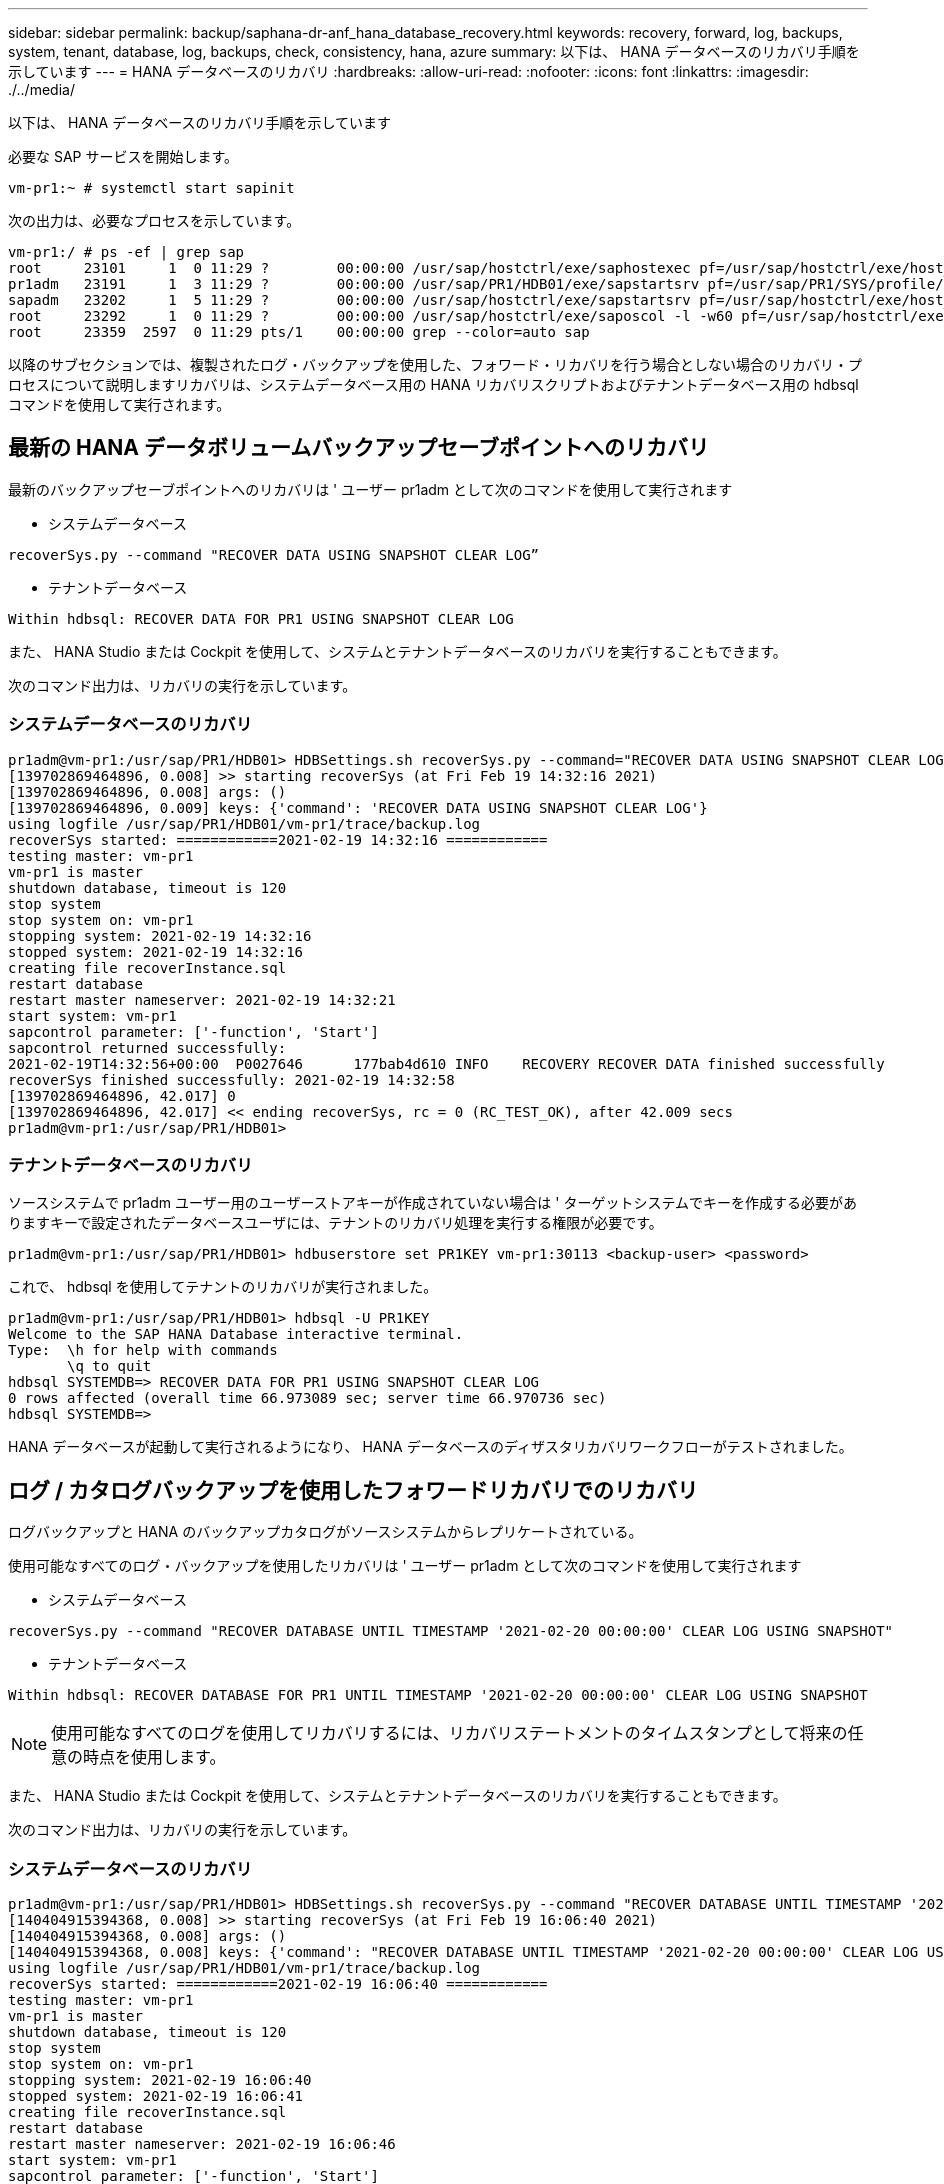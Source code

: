 ---
sidebar: sidebar 
permalink: backup/saphana-dr-anf_hana_database_recovery.html 
keywords: recovery, forward, log, backups, system, tenant, database, log, backups, check, consistency, hana, azure 
summary: 以下は、 HANA データベースのリカバリ手順を示しています 
---
= HANA データベースのリカバリ
:hardbreaks:
:allow-uri-read: 
:nofooter: 
:icons: font
:linkattrs: 
:imagesdir: ./../media/


[role="lead"]
以下は、 HANA データベースのリカバリ手順を示しています

必要な SAP サービスを開始します。

....
vm-pr1:~ # systemctl start sapinit
....
次の出力は、必要なプロセスを示しています。

....
vm-pr1:/ # ps -ef | grep sap
root     23101     1  0 11:29 ?        00:00:00 /usr/sap/hostctrl/exe/saphostexec pf=/usr/sap/hostctrl/exe/host_profile
pr1adm   23191     1  3 11:29 ?        00:00:00 /usr/sap/PR1/HDB01/exe/sapstartsrv pf=/usr/sap/PR1/SYS/profile/PR1_HDB01_vm-pr1 -D -u pr1adm
sapadm   23202     1  5 11:29 ?        00:00:00 /usr/sap/hostctrl/exe/sapstartsrv pf=/usr/sap/hostctrl/exe/host_profile -D
root     23292     1  0 11:29 ?        00:00:00 /usr/sap/hostctrl/exe/saposcol -l -w60 pf=/usr/sap/hostctrl/exe/host_profile
root     23359  2597  0 11:29 pts/1    00:00:00 grep --color=auto sap
....
以降のサブセクションでは、複製されたログ・バックアップを使用した、フォワード・リカバリを行う場合としない場合のリカバリ・プロセスについて説明しますリカバリは、システムデータベース用の HANA リカバリスクリプトおよびテナントデータベース用の hdbsql コマンドを使用して実行されます。



== 最新の HANA データボリュームバックアップセーブポイントへのリカバリ

最新のバックアップセーブポイントへのリカバリは ' ユーザー pr1adm として次のコマンドを使用して実行されます

* システムデータベース


....
recoverSys.py --command "RECOVER DATA USING SNAPSHOT CLEAR LOG”
....
* テナントデータベース


....
Within hdbsql: RECOVER DATA FOR PR1 USING SNAPSHOT CLEAR LOG
....
また、 HANA Studio または Cockpit を使用して、システムとテナントデータベースのリカバリを実行することもできます。

次のコマンド出力は、リカバリの実行を示しています。



=== システムデータベースのリカバリ

....
pr1adm@vm-pr1:/usr/sap/PR1/HDB01> HDBSettings.sh recoverSys.py --command="RECOVER DATA USING SNAPSHOT CLEAR LOG"
[139702869464896, 0.008] >> starting recoverSys (at Fri Feb 19 14:32:16 2021)
[139702869464896, 0.008] args: ()
[139702869464896, 0.009] keys: {'command': 'RECOVER DATA USING SNAPSHOT CLEAR LOG'}
using logfile /usr/sap/PR1/HDB01/vm-pr1/trace/backup.log
recoverSys started: ============2021-02-19 14:32:16 ============
testing master: vm-pr1
vm-pr1 is master
shutdown database, timeout is 120
stop system
stop system on: vm-pr1
stopping system: 2021-02-19 14:32:16
stopped system: 2021-02-19 14:32:16
creating file recoverInstance.sql
restart database
restart master nameserver: 2021-02-19 14:32:21
start system: vm-pr1
sapcontrol parameter: ['-function', 'Start']
sapcontrol returned successfully:
2021-02-19T14:32:56+00:00  P0027646      177bab4d610 INFO    RECOVERY RECOVER DATA finished successfully
recoverSys finished successfully: 2021-02-19 14:32:58
[139702869464896, 42.017] 0
[139702869464896, 42.017] << ending recoverSys, rc = 0 (RC_TEST_OK), after 42.009 secs
pr1adm@vm-pr1:/usr/sap/PR1/HDB01>
....


=== テナントデータベースのリカバリ

ソースシステムで pr1adm ユーザー用のユーザーストアキーが作成されていない場合は ' ターゲットシステムでキーを作成する必要がありますキーで設定されたデータベースユーザには、テナントのリカバリ処理を実行する権限が必要です。

....
pr1adm@vm-pr1:/usr/sap/PR1/HDB01> hdbuserstore set PR1KEY vm-pr1:30113 <backup-user> <password>
....
これで、 hdbsql を使用してテナントのリカバリが実行されました。

....
pr1adm@vm-pr1:/usr/sap/PR1/HDB01> hdbsql -U PR1KEY
Welcome to the SAP HANA Database interactive terminal.
Type:  \h for help with commands
       \q to quit
hdbsql SYSTEMDB=> RECOVER DATA FOR PR1 USING SNAPSHOT CLEAR LOG
0 rows affected (overall time 66.973089 sec; server time 66.970736 sec)
hdbsql SYSTEMDB=>
....
HANA データベースが起動して実行されるようになり、 HANA データベースのディザスタリカバリワークフローがテストされました。



== ログ / カタログバックアップを使用したフォワードリカバリでのリカバリ

ログバックアップと HANA のバックアップカタログがソースシステムからレプリケートされている。

使用可能なすべてのログ・バックアップを使用したリカバリは ' ユーザー pr1adm として次のコマンドを使用して実行されます

* システムデータベース


....
recoverSys.py --command "RECOVER DATABASE UNTIL TIMESTAMP '2021-02-20 00:00:00' CLEAR LOG USING SNAPSHOT"
....
* テナントデータベース


....
Within hdbsql: RECOVER DATABASE FOR PR1 UNTIL TIMESTAMP '2021-02-20 00:00:00' CLEAR LOG USING SNAPSHOT
....

NOTE: 使用可能なすべてのログを使用してリカバリするには、リカバリステートメントのタイムスタンプとして将来の任意の時点を使用します。

また、 HANA Studio または Cockpit を使用して、システムとテナントデータベースのリカバリを実行することもできます。

次のコマンド出力は、リカバリの実行を示しています。



=== システムデータベースのリカバリ

....
pr1adm@vm-pr1:/usr/sap/PR1/HDB01> HDBSettings.sh recoverSys.py --command "RECOVER DATABASE UNTIL TIMESTAMP '2021-02-20 00:00:00' CLEAR LOG USING SNAPSHOT"
[140404915394368, 0.008] >> starting recoverSys (at Fri Feb 19 16:06:40 2021)
[140404915394368, 0.008] args: ()
[140404915394368, 0.008] keys: {'command': "RECOVER DATABASE UNTIL TIMESTAMP '2021-02-20 00:00:00' CLEAR LOG USING SNAPSHOT"}
using logfile /usr/sap/PR1/HDB01/vm-pr1/trace/backup.log
recoverSys started: ============2021-02-19 16:06:40 ============
testing master: vm-pr1
vm-pr1 is master
shutdown database, timeout is 120
stop system
stop system on: vm-pr1
stopping system: 2021-02-19 16:06:40
stopped system: 2021-02-19 16:06:41
creating file recoverInstance.sql
restart database
restart master nameserver: 2021-02-19 16:06:46
start system: vm-pr1
sapcontrol parameter: ['-function', 'Start']
sapcontrol returned successfully:
2021-02-19T16:07:19+00:00  P0009897      177bb0b4416 INFO    RECOVERY RECOVER DATA finished successfully, reached timestamp 2021-02-19T15:17:33+00:00, reached log position 38272960
recoverSys finished successfully: 2021-02-19 16:07:20
[140404915394368, 39.757] 0
[140404915394368, 39.758] << ending recoverSys, rc = 0 (RC_TEST_OK), after 39.749 secs
....


=== テナントデータベースのリカバリ

....
pr1adm@vm-pr1:/usr/sap/PR1/HDB01> hdbsql -U PR1KEY
Welcome to the SAP HANA Database interactive terminal.
Type:  \h for help with commands
       \q to quit

hdbsql SYSTEMDB=> RECOVER DATABASE FOR PR1 UNTIL TIMESTAMP '2021-02-20 00:00:00' CLEAR LOG USING SNAPSHOT
0 rows affected (overall time 63.791121 sec; server time 63.788754 sec)

hdbsql SYSTEMDB=>
....
HANA データベースが起動して実行されるようになり、 HANA データベースのディザスタリカバリワークフローがテストされました。



== 最新のログバックアップの整合性をチェックしてください

ログバックアップボリュームのレプリケーションは、 SAP HANA データベースによって実行されるログバックアッププロセスとは独立して実行されるため、ディザスタリカバリサイトには一貫性のないオープンなログバックアップファイルが存在する可能性があります。最新のログ・バックアップ・ファイルのみが整合性を保持していない可能性がありますこれらのファイルは 'hdbbackupcheck' ツールを使用して災害復旧サイトでフォワード・リカバリを実行する前にチェックする必要があります

「 hdbbackupcheck 」ツールが最新のログ・バックアップのエラーを報告する場合は、最新のログ・バックアップ・セットを削除するか、削除する必要があります。

....
pr1adm@hana-10: > hdbbackupcheck /hanabackup/PR1/log/SYSTEMDB/log_backup_0_0_0_0.1589289811148
Loaded library 'libhdbcsaccessor'
Loaded library 'libhdblivecache'
Backup '/mnt/log-backup/SYSTEMDB/log_backup_0_0_0_0.1589289811148' successfully checked.
....
システムとテナントデータベースの最新のログバックアップファイルに対してチェックを実行する必要があります。

「 hdbbackupcheck 」ツールが最新のログ・バックアップのエラーを報告する場合は、最新のログ・バックアップ・セットを削除するか、削除する必要があります。

